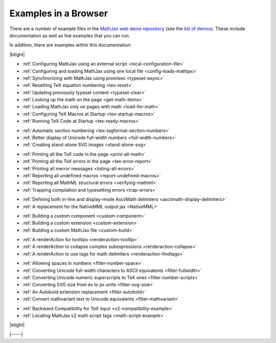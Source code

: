 .. _web-examples:

#####################
Examples in a Browser
#####################

There are a number of example files in the `MathJax web demo repository
<https://github.com/mathjax/MathJax-demos-web>`__ (see the `list of demos
<https://github.com/mathjax/MathJax-demos-web#samples-of-mathjax-v3>`__).
These include documentation as well as live examples that you can
run.

In addition, there are examples within this documentation:

|btight|

* :ref:`Configuring MathJax using an external script <local-configuration-file>`
* :ref:`Configuring and loading MathJax using one local file <config-loads-mathjax>`
* :ref:`Synchronizing with MathJax using promises <typeset-async>`
* :ref:`Resetting TeX equation numbering <tex-reset>`
* :ref:`Updating previously typeset content <typeset-clear>`
* :ref:`Looking up the math on the page <get-math-items>`
* :ref:`Loading MathJax only on pages with math <load-for-math>`
* :ref:`Configuring TeX Macros at Startup <tex-startup-macros>`
* :ref:`Running TeX Code at Startup <tex-ready-macros>`

..

* :ref:`Automatic section numbering <tex-tagformat-section-numbers>`
* :ref:`Better display of Unicode full-width numbers <full-width-numbers>`
* :ref:`Creating stand-alone SVG images <stand-alone-svg>`

..

* :ref:`Printing all the TeX code in the page <print-all-math>`
* :ref:`Printing all the TeX errors in the page <tex-error-report>`
* :ref:`Printing all merror messages <listing-all-errors>`
* :ref:`Reporting all undefined macros <report-undefined-macros>`
* :ref:`Reporting all MathML structural errors <verifying-mathml>`
* :ref:`Trapping compilation and typesetting errors <trap-errors>`

..

* :ref:`Defining both in-line and display-mode AsciiMath delimiters <asciimath-display-delimiters>`
* :ref:`A replacement for the NativeMML output jax <NativeMML>`

..

* :ref:`Building a custom component <custom-component>`
* :ref:`Building a custom extension <custom-extension>`
* :ref:`Building a custom MathJax file <custom-build>`

..

* :ref:`A renderAction for tooltips <renderaction-tooltip>`
* :ref:`A renderAction to collapse complex subexpressions <renderaction-collapse>`
* :ref:`A renderAction to use tags for math delimiters <renderaction-findtags>`

..

* :ref:`Allowing spaces in numbers <filter-number-space>`
* :ref:`Converting Unicode full-width characters to ASCII equivalents <filter-fullwidth>`
* :ref:`Converting Unicode numeric superscripts to TeX ones <filter-number-scripts>`
* :ref:`Converting SVG size from ex to px units <filter-svg-size>`
* :ref:`An Autobold extension replacement <filter-autobold>`
* :ref:`Convert mathvariant text to Unicode equivalents <filter-mathvariant>`

..

* :ref:`Backward Compatibility for TeX input <v2-compatibility-example>`
* :ref:`Locating MathJax v2 math script tags <math-script-example>`

|etight|


|-----|
